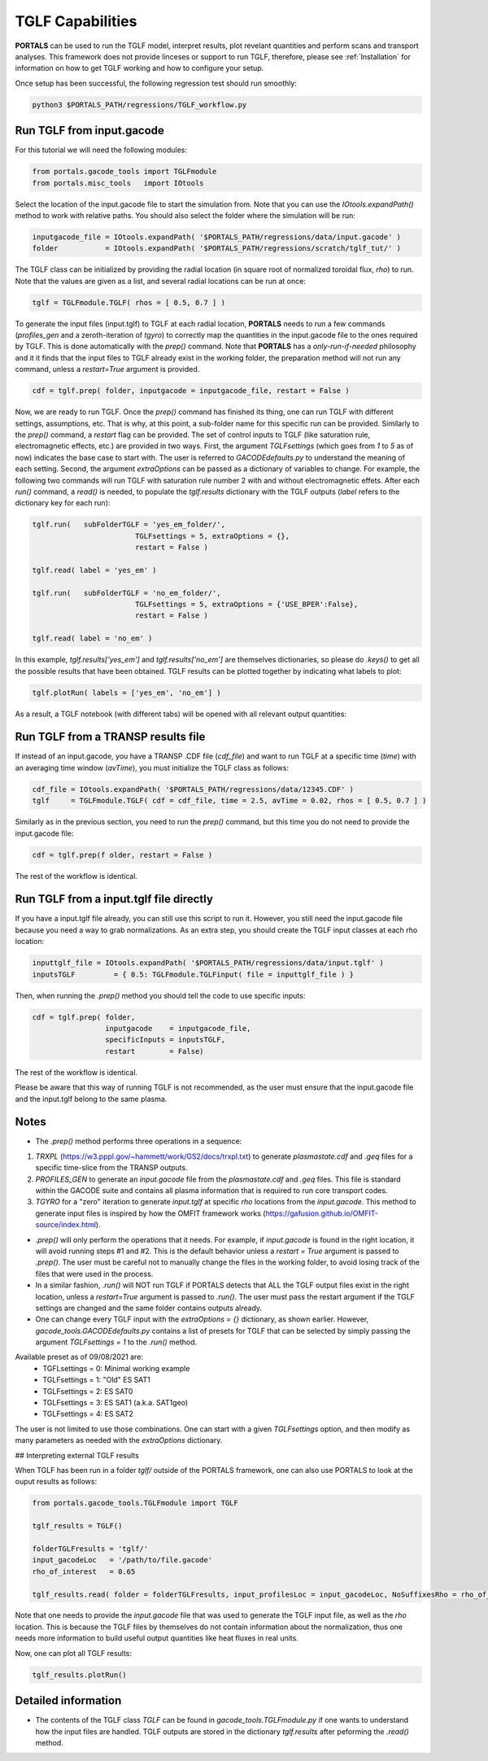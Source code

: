 TGLF Capabilities
=================

**PORTALS** can be used to run the TGLF model, interpret results, plot revelant quantities and perform scans and transport analyses.
This framework does not provide linceses or support to run TGLF, therefore, please see :ref:`Installation` for information on how to get TGLF working and how to configure your setup.

Once setup has been successful, the following regression test should run smoothly:

.. code-block:: console

	python3 $PORTALS_PATH/regressions/TGLF_workflow.py

Run TGLF from input.gacode
--------------------------

For this tutorial we will need the following modules:

.. code-block:: python

	from portals.gacode_tools import TGLFmodule
	from portals.misc_tools   import IOtools

Select the location of the input.gacode file to start the simulation from. Note that you can use the `IOtools.expandPath()` method to work with relative paths. You should also select the folder where the simulation will be run:

.. code-block:: python

	inputgacode_file = IOtools.expandPath( '$PORTALS_PATH/regressions/data/input.gacode' )
	folder           = IOtools.expandPath( '$PORTALS_PATH/regressions/scratch/tglf_tut/' )

The TGLF class can be initialized by providing the radial location (in square root of normalized toroidal flux, `rho`) to run. Note that the values are given as a list, and several radial locations can be run at once:

.. code-block:: python

	tglf = TGLFmodule.TGLF( rhos = [ 0.5, 0.7 ] )

To generate the input files (input.tglf) to TGLF at each radial location, **PORTALS** needs to run a few commands (*profiles_gen* and a zeroth-iteration of *tgyro*) to correctly map the quantities in the input.gacode file to the ones required by TGLF. This is done automatically with the `prep()` command. Note that **PORTALS** has a *only-run-if-needed* philosophy and it it finds that the input files to TGLF already exist in the working folder, the preparation method will not run any command, unless a `restart=True` argument is provided.

.. code-block:: python

	cdf = tglf.prep( folder, inputgacode = inputgacode_file, restart = False )

Now, we are ready to run TGLF. Once the `prep()` command has finished its thing, one can run TGLF with different settings, assumptions, etc. That is why, at this point, a sub-folder name for this specific run can be provided. Similarly to the `prep()` command, a `restart` flag can be provided.
The set of control inputs to TGLF (like saturation rule, electromagnetic effects, etc.) are provided in two ways.
First, the argument `TGLFsettings` (which goes from `1` to `5` as of now) indicates the base case to start with. The user is referred to `GACODEdefaults.py` to understand the meaning of each setting.
Second, the argument `extraOptions` can be passed as a dictionary of variables to change.
For example, the following two commands will run TGLF with saturation rule number 2 with and without electromagnetic effets. After each `run()` command, a `read()` is needed, to populate the `tglf.results` dictionary with the TGLF outputs (`label` refers to the dictionary key for each run):

.. code-block:: python

	tglf.run(   subFolderTGLF = 'yes_em_folder/', 
				TGLFsettings = 5, extraOptions = {},
				restart = False )

	tglf.read( label = 'yes_em' )

	tglf.run(   subFolderTGLF = 'no_em_folder/', 
				TGLFsettings = 5, extraOptions = {'USE_BPER':False},
				restart = False )

	tglf.read( label = 'no_em' )

In this example, `tglf.results['yes_em']` and `tglf.results['no_em']` are themselves dictionaries, so please do `.keys()` to get all the possible results that have been obtained.
TGLF results can be plotted together by indicating what labels to plot:
	
.. code-block:: python

	tglf.plotRun( labels = ['yes_em', 'no_em'] )

As a result, a TGLF notebook (with different tabs) will be opened with all relevant output quantities:

.. figure:: figs/TGLFnotebook.png
	:align: center
	:alt: TGLF_Notebook
	:figclass: align-center


Run TGLF from a TRANSP results file
-----------------------------------

If instead of an input.gacode, you have a TRANSP .CDF file (`cdf_file`) and want to run TGLF at a specific time (`time`) with an averaging time window (`avTime`), you must initialize the TGLF class as follows:

.. code-block:: python

	cdf_file = IOtools.expandPath( '$PORTALS_PATH/regressions/data/12345.CDF' )		
	tglf     = TGLFmodule.TGLF( cdf = cdf_file, time = 2.5, avTime = 0.02, rhos = [ 0.5, 0.7 ] )

Similarly as in the previous section, you need to run the `prep()` command, but this time you do not need to provide the input.gacode file:

.. code-block:: python

	cdf = tglf.prep(f older, restart = False )

The rest of the workflow is identical.


Run TGLF from a input.tglf file directly
----------------------------------------

If you have a input.tglf file already, you can still use this script to run it. However, you still need the input.gacode file because you need a way to grab normalizations. As an extra step, you should create the TGLF input classes at each rho location:

.. code-block:: python

	inputtglf_file = IOtools.expandPath( '$PORTALS_PATH/regressions/data/input.tglf' )
	inputsTGLF 	   = { 0.5: TGLFmodule.TGLFinput( file = inputtglf_file ) }

Then, when running the `.prep()` method you should tell the code to use specific inputs:

.. code-block:: python

    cdf = tglf.prep( folder, 
                     inputgacode    = inputgacode_file,
                     specificInputs = inputsTGLF,
                     restart        = False)

The rest of the workflow is identical.

Please be aware that this way of running TGLF is not recommended, as the user must ensure that the input.gacode file and the input.tglf belong to the same plasma.



Notes
---------------

- The `.prep()` method performs three operations in a sequence:
1. `TRXPL` (https://w3.pppl.gov/~hammett/work/GS2/docs/trxpl.txt) to generate `plasmastate.cdf` and `.geq` files for a specific time-slice from the TRANSP outputs.
2. `PROFILES_GEN` to generate an `input.gacode` file from the `plasmastate.cdf` and `.geq` files. This file is standard within the GACODE suite and contains all plasma information that is required to run core transport codes.
3. `TGYRO` for a "zero" iteration to generate `input.tglf` at specific `rho` locations from the `input.gacode`. This method to generate input files is inspired by how the OMFIT framework works (https://gafusion.github.io/OMFIT-source/index.html).

- `.prep()` will only perform the operations that it needs. For example, if `input.gacode` is found in the right location, it will avoid running steps #1 and #2. This is the default behavior unless a `restart = True` argument is passed to `.prep()`. The user must be careful not to manually change the files in the working folder, to avoid losing track of the files that were used in the process.

- In a similar fashion, `.run()`  will NOT run TGLF if PORTALS detects that ALL the TGLF output files exist in the right location, unless a `restart=True` argument is passed to `.run()`. The user must pass the restart argument if the TGLF settings are changed and the same folder contains outputs already.

- One can change every TGLF input with the `extraOptions = {}` dictionary, as shown earlier. However, `gacode_tools.GACODEdefaults.py` contains a list of presets for TGLF that can be selected by simply passing the argument `TGLFsettings = 1` to the `.run()` method.
Available preset as of 09/08/2021 are:
	- TGFLsettings = 0: Minimal working example
	- TGLFsettings = 1: "Old" ES SAT1
	- TGLFsettings = 2: ES SAT0
	- TGLFsettings = 3: ES SAT1 (a.k.a. SAT1geo)
	- TGLFsettings = 4: ES SAT2

The user is not limited to use those combinations. One can start with a given `TGLFsettings` option, and then modify as many parameters as needed with the `extraOptions` dictionary.

## Interpreting external TGLF results

When TGLF has been run in a folder `tglf/` outside of the PORTALS framework, one can also use PORTALS to look at the ouput results as follows:

.. code-block:: python

	from portals.gacode_tools.TGLFmodule import TGLF

	tglf_results = TGLF()

	folderTGLFresults = 'tglf/'
	input_gacodeLoc   = '/path/to/file.gacode'
	rho_of_interest   = 0.65

	tglf_results.read( folder = folderTGLFresults, input_profilesLoc = input_gacodeLoc, NoSuffixesRho = rho_of_interest )

Note that one needs to provide the `input.gacode` file that was used to generate the TGLF input file, as well as the `rho` location. This is because the TGLF files by themselves do not contain information about the normalization, thus one needs more information to build useful output quantities like heat fluxes in real units.

Now, one can plot all TGLF results:

.. code-block:: python

	tglf_results.plotRun()

Detailed information
--------------------

- The contents of the TGLF class `TGLF` can be found in `gacode_tools.TGLFmodule.py` if one wants to understand how the input files are handled. TGLF outputs are stored in the dictionary `tglf.results` after peforming the `.read()` method.
